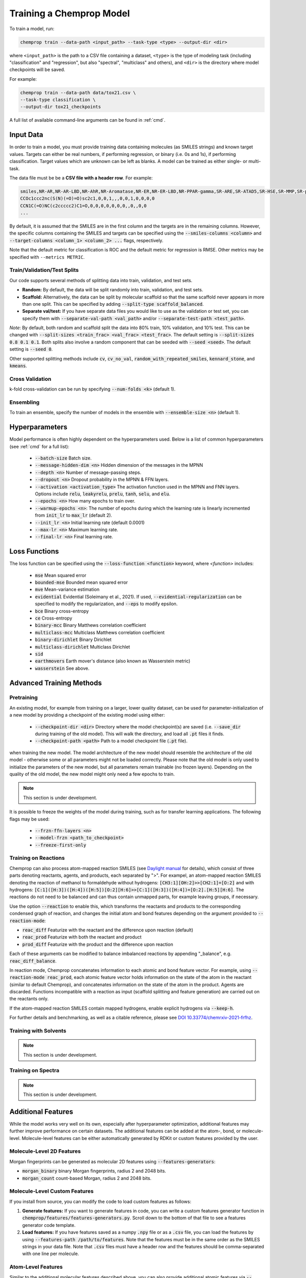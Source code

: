 .. _train:

Training a Chemprop Model
=========================

To train a model, run:

.. code-block::
   
   chemprop train --data-path <input_path> --task-type <type> --output-dir <dir>

where ``<input_path>`` is the path to a CSV file containing a dataset, ``<type>`` is the type of modeling task (including "classification" and "regression", but also "spectral", "multiclass" and others), and ``<dir>`` is the directory where model checkpoints will be saved.

For example:

.. code-block::

   chemprop train --data-path data/tox21.csv \
   --task-type classification \
   --output-dir tox21_checkpoints

A full list of available command-line arguments can be found in :ref:`cmd`.


Input Data
----------

In order to train a model, you must provide training data containing molecules (as SMILES strings) and known target values. Targets can either be real numbers, if performing regression, or binary (i.e. 0s and 1s), if performing classification. Target values which are unknown can be left as blanks. A model can be trained as either single- or multi-task.

The data file must be be a **CSV file with a header row**. For example:

.. code-block::

   smiles,NR-AR,NR-AR-LBD,NR-AhR,NR-Aromatase,NR-ER,NR-ER-LBD,NR-PPAR-gamma,SR-ARE,SR-ATAD5,SR-HSE,SR-MMP,SR-p53
   CCOc1ccc2nc(S(N)(=O)=O)sc2c1,0,0,1,,,0,0,1,0,0,0,0
   CCN1C(=O)NC(c2ccccc2)C1=O,0,0,0,0,0,0,0,,0,,0,0
   ...

By default, it is assumed that the SMILES are in the first column and the targets are in the remaining columns. However, the specific columns containing the SMILES and targets can be specified using the :code:`--smiles-columns <column>` and :code:`--target-columns <column_1> <column_2> ...` flags, respectively.

Note that the default metric for classification is ROC and the default metric for regression is RMSE. Other metrics may be specified with ``--metrics METRIC``.

Train/Validation/Test Splits
^^^^^^^^^^^^^^^^^^^^^^^^^^^^

Our code supports several methods of splitting data into train, validation, and test sets.

* **Random:** By default, the data will be split randomly into train, validation, and test sets.

* **Scaffold:** Alternatively, the data can be split by molecular scaffold so that the same scaffold never appears in more than one split. This can be specified by adding :code:`--split-type scaffold_balanced`.

* **Separate val/test:** If you have separate data files you would like to use as the validation or test set, you can specify them with :code:`--separate-val-path <val_path>` and/or :code:`--separate-test-path <test_path>`.

*Note*: By default, both random and scaffold split the data into 80% train, 10% validation, and 10% test. This can be changed with :code:`--split-sizes <train_frac> <val_frac> <test_frac>`. The default setting is :code:`--split-sizes 0.8 0.1 0.1`. Both splits also involve a random component that can be seeded with :code:`--seed <seed>`. The default setting is :code:`--seed 0`.

Other supported splitting methods include :code:`cv`, :code:`cv_no_val`, :code:`random_with_repeated_smiles`, :code:`kennard_stone`, and :code:`kmeans`.

Cross Validation
^^^^^^^^^^^^^^^^

k-fold cross-validation can be run by specifying :code:`--num-folds <k>` (default 1).

Ensembling
^^^^^^^^^^

To train an ensemble, specify the number of models in the ensemble with :code:`--ensemble-size <n>` (default 1).

Hyperparameters
----------

Model performance is often highly dependent on the hyperparameters used. Below is a list of common hyperparameters (see :ref:`cmd` for a full list):

 * :code:`--batch-size` Batch size.
 * :code:`--message-hidden-dim <n>` Hidden dimension of the messages in the MPNN
 * :code:`--depth <n>` Number of message-passing steps.
 * :code:`--dropout <n>` Dropout probability in the MPNN & FFN layers.
 * :code:`--activation <activation_type>` The activation function used in the MPNN and FNN layers. Options include :code:`relu`, :code:`leakyrelu`, :code:`prelu`, :code:`tanh`, :code:`selu`, and :code:`elu`.
 * :code:`--epochs <n>` How many epochs to train over.
 * :code:`--warmup-epochs <n>`: The number of epochs during which the learning rate is linearly incremented from :code:`init_lr` to :code:`max_lr` (default 2).
 * :code:`--init_lr <n>` Initial learning rate (default 0.0001)
 * :code:`--max-lr <n>` Maximum learning rate.
 * :code:`--final-lr <n>` Final learning rate.


Loss Functions
--------------

The loss function can be specified using the :code:`--loss-function <function>` keyword, where `<function>` includes:

 * :code:`mse` Mean squared error
 * :code:`bounded-mse` Bounded mean squared error
 * :code:`mve` Mean-variance estimation
 * :code:`evidential` Evidential (Soleimany et al., 2021). If used, :code:`--evidential-regularization` can be specified to modify the regularization, and :code:`--eps` to modify epsilon.
 * :code:`bce` Binary cross-entropy
 * :code:`ce` Cross-entropy
 * :code:`binary-mcc` Binary Matthews correlation coefficient
 * :code:`multiclass-mcc` Multiclass Matthews correlation coefficient 
 * :code:`binary-dirichlet` Binary Dirichlet 
 * :code:`multiclass-dirichlet` Multiclass Dirichlet
 * :code:`sid`
 * :code:`earthmovers` Earth mover's distance (also known as Wasserstein metric)
 * :code:`wasserstein` See above.


Advanced Training Methods
-------------------------

Pretraining
^^^^^^^^^^^

An existing model, for example from training on a larger, lower quality dataset, can be used for parameter-initialization of a new model by providing a checkpoint of the existing model using either:

 * :code:`--checkpoint-dir <dir>` Directory where the model checkpoint(s) are saved (i.e. :code:`--save_dir` during training of the old model). This will walk the directory, and load all :code:`.pt` files it finds.
 * :code:`--checkpoint-path <path>` Path to a model checkpoint file (:code:`.pt` file).
when training the new model. The model architecture of the new model should resemble the architecture of the old model - otherwise some or all parameters might not be loaded correctly. Please note that the old model is only used to initialize the parameters of the new model, but all parameters remain trainable (no frozen layers). Depending on the quality of the old model, the new model might only need a few epochs to train.

.. note:: 
    This section is under development.

It is possible to freeze the weights of the model during training, such as for transfer learning applications. The following flags may be used:

 * :code:`--frzn-ffn-layers <n>`  
 * :code:`--model-frzn <path_to_checkpoint>`   
 * :code:`--freeze-first-only`  


Training on Reactions
^^^^^^^^^^^^^^^^^^^^^

Chemprop can also process atom-mapped reaction SMILES (see `Daylight manual <https://www.daylight.com/meetings/summerschool01/course/basics/smirks.html>`_ for details), which consist of three parts denoting reactants, agents, and products, each separated by ">". For exampel, an atom-mapped reaction SMILES denoting the reaction of methanol to formaldehyde without hydrogens: :code:`[CH3:1][OH:2]>>[CH2:1]=[O:2]` and with hydrogens: :code:`[C:1]([H:3])([H:4])([H:5])[O:2][H:6]>>[C:1]([H:3])([H:4])=[O:2].[H:5][H:6]`. The reactions do not need to be balanced and can thus contain unmapped parts, for example leaving groups, if necessary.

Use the option :code:`--reaction` to enable this, which transforms the reactants and products to the corresponding condensed graph of reaction, and changes the initial atom and bond features depending on the argument provided to :code:`--reaction-mode`:

* :code:`reac_diff` Featurize with the reactant and the difference upon reaction (default)
* :code:`reac_prod` Featurize with both the reactant and product
* :code:`prod_diff` Featurize with the product and the difference upon reaction

Each of these arguments can be modified to balance imbalanced reactions by appending "_balance", e.g. :code:`reac_diff_balance`. 

In reaction mode, Chemprop concatenates information to each atomic and bond feature vector. For example, using :code:`--reaction-mode reac_prod`, each atomic feature vector holds information on the state of the atom in the reactant (similar to default Chemprop), and concatenates information on the state of the atom in the product. Agents are discarded. Functions incompatible with a reaction as input (scaffold splitting and feature generation) are carried out on the reactants only. 

If the atom-mapped reaction SMILES contain mapped hydrogens, enable explicit hydrogens via :code:`--keep-h`.

For further details and benchmarking, as well as a citable reference, please see `DOI 10.33774/chemrxiv-2021-frfhz <https://doi.org/10.33774/chemrxiv-2021-frfhz>`_.


Training with Solvents
^^^^^^^^^^^^^^^^^^^^^^
.. note:: 
    This section is under development.


Training on Spectra
^^^^^^^^^^^^^^^^^^^
.. note:: 
    This section is under development.


Additional Features
-------------------

While the model works very well on its own, especially after hyperparameter optimization, additional features may further improve performance on certain datasets. The additional features can be added at the atom-, bond, or molecule-level. Molecule-level features can be either automatically generated by RDKit or custom features provided by the user.

Molecule-Level 2D Features
^^^^^^^^^^^^^^^^^^^^^^^^^^

Morgan fingerprints can be generated as molecular 2D features using :code:`--features-generators`:

* :code:`morgan_binary` binary Morgan fingerprints, radius 2 and 2048 bits.
* :code:`morgan_count` count-based Morgan, radius 2 and 2048 bits.

Molecule-Level Custom Features
^^^^^^^^^^^^^^^^^^^^^^^^^^^^^^

If you install from source, you can modify the code to load custom features as follows:

1. **Generate features:** If you want to generate features in code, you can write a custom features generator function in :code:`chemprop/features/features-generators.py`. Scroll down to the bottom of that file to see a features generator code template.
2. **Load features:** If you have features saved as a numpy :code:`.npy` file or as a :code:`.csv` file, you can load the features by using :code:`--features-path /path/to/features`. Note that the features must be in the same order as the SMILES strings in your data file. Note that :code:`.csv` files must have a header row and the features should be comma-separated with one line per molecule.

Atom-Level Features
^^^^^^^^^^^^^^^^^^^

Similar to the additional molecular features described above, you can also provide additional atomic features via :code:`--atom-descriptors-path /path/to/features` with valid file formats:

* :code:`.npz` file, where descriptors are saved as 2D array for each molecule in the exact same order as the SMILES strings in your data file.
* :code:`.pkl` / :code:`.pckl` / :code:`.pickle` containing a pandas dataframe with smiles as index and numpy array of descriptors as columns.
* :code:`.sdf` containing all mol blocks with descriptors as entries.

The order of the descriptors for each atom per molecule must match the ordering of atoms in the RDKit molecule object. 

The command line option :code:`--atom-descriptors-path /path/to/descriptors` concatenates the new features to the embedded atomic features after the D-MPNN with an additional linear layer. The option :code:`--atom_descriptors feature` concatenates the features to each atomic feature vector before the D-MPNN, so that they are used during message-passing. Alternatively, the user can overwrite the default atom features with the custom features using the option :code:`--overwrite-default-atom-features`.

Similar to the molecule-level features, the atom-level descriptors and features are scaled by default. This can be disabled with the option :code:`--no-atom-descriptor-scaling`

Bond-Level Features
^^^^^^^^^^^^^^^^^^^

Bond-level features can be provided in the same format as the atom-level features, using the option :code:`--bond-features-path /path/to/features`. The order of the features for each molecule must match the bond ordering in the RDKit molecule object.

The bond-level features are concatenated with the bond feature vectors before the D-MPNN, such that they are used during message-passing. Alternatively, the user can overwrite the default bond features with the custom features using the option :code:`--overwrite-default-bond-features`.

Similar to molecule-, and atom-level features, the bond-level features are scaled by default. This can be disabled with the option :code:`--no-bond-descriptor-scaling`.


..
   Missing Target Values
   ^^^^^^^^^^^^^^^^^^^^^

   When training multitask models (models which predict more than one target simultaneously), sometimes not all target values are known for all molecules in the dataset. Chemprop automatically handles missing entries in the dataset by masking out the respective values in the loss function, so that partial data can be utilized. 

   The loss function is rescaled according to all non-missing values, and missing values do not contribute to validation or test errors. Training on partial data is therefore possible and encouraged (versus taking out datapoints with missing target entries). No keyword is needed for this behavior, it is the default.

..
   TensorBoard
   ^^^^^^^^^^^

   During training, TensorBoard logs are automatically saved to the same directory as the model checkpoints. To view TensorBoard logs, run :code:`tensorboard --logdir=<dir>` where :code:`<dir>` is the path to the checkpoint directory. Then navigate to `<http://localhost:6006>`_.
